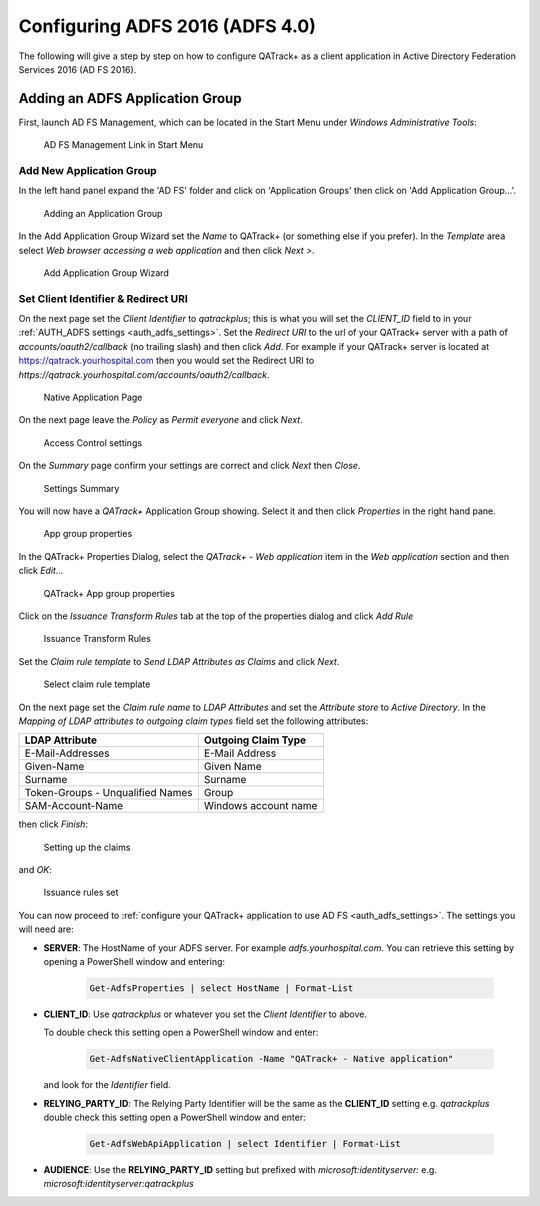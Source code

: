 .. _adfs_server_2016:

Configuring ADFS 2016 (ADFS 4.0)
================================

The following will give a step by step on how to configure QATrack+ as a client
application in Active Directory Federation Services 2016 (AD FS 2016).


Adding an ADFS Application Group
--------------------------------

First, launch AD FS Management, which can be located in the Start Menu under
`Windows Administrative Tools`:

.. figure:: images/adfs_2016/adfs_management_start.png
    :alt: AD FS Management Link in Start Menu

    AD FS Management Link in Start Menu



.. _adfs_2016_add_group:

Add New Application Group
.........................

In the left hand panel expand the 'AD FS' folder and click on 'Application
Groups' then click on 'Add Application Group...'.

.. figure:: images/adfs_2016/app_group_window.png
    :alt: Adding an Application Group

    Adding an Application Group


In the Add Application Group Wizard set the `Name` to QATrack+ (or something
else if you prefer).  In the `Template` area select `Web browser accessing a
web application` and then click `Next >`.

.. figure:: images/adfs_2016/add_app_group_wizard.png
    :alt: Add Application Group Wizard

    Add Application Group Wizard


.. _adfs_2016_client_identifier:

Set Client Identifier & Redirect URI
....................................

On the next page set the `Client Identifier` to `qatrackplus`; this is what you
will set the `CLIENT_ID` field to in your :ref:`AUTH_ADFS settings
<auth_adfs_settings>`. Set the `Redirect URI` to the url of your QATrack+
server with a path of `accounts/oauth2/callback` (no trailing slash) and then
click `Add`. For example if your QATrack+ server is located at
https://qatrack.yourhospital.com then you would set the Redirect URI to
`https://qatrack.yourhospital.com/accounts/oauth2/callback`.


.. figure:: images/adfs_2016/native_application.png
    :alt: Native Application Page

    Native Application Page

On the next page leave the `Policy` as `Permit everyone` and click `Next`.


.. figure:: images/adfs_2016/access_control.png
    :alt: Access Control settings

    Access Control settings


On the `Summary` page confirm your settings are correct and click `Next` then `Close`.

.. figure:: images/adfs_2016/summary.png
    :alt: Settings Summary

    Settings Summary


You will now have a `QATrack+` Application Group showing.  Select it and then
click `Properties` in the right hand pane.


.. figure:: images/adfs_2016/app_group_properties.png
    :alt: App group properties

    App group properties

In the QATrack+ Properties Dialog, select the `QATrack+ - Web application` item
in the `Web application` section and then click `Edit...`

.. figure:: images/adfs_2016/qatrack_properties.png
    :alt: QATrack+ App group properties

    QATrack+ App group properties


Click on the `Issuance Transform Rules` tab at the top of the properties dialog
and click `Add Rule`


.. figure:: images/adfs_2016/add_rule.png
    :alt: Issuance Transform Rules

    Issuance Transform Rules


Set the `Claim rule template` to `Send LDAP Attributes as Claims` and click
`Next`.

    
.. figure:: images/adfs_2016/claim_template.png
    :alt: Select claim rule template

    Select claim rule template


On the next page set the `Claim rule name` to `LDAP Attributes` and set the
`Attribute store` to `Active Directory`.  In the `Mapping of LDAP attributes to
outgoing claim types` field set the following attributes:

+----------------------------------+----------------------+
| LDAP Attribute                   | Outgoing Claim Type  |
+==================================+======================+
| E-Mail-Addresses                 | E-Mail Address       |
+----------------------------------+----------------------+
| Given-Name                       | Given Name           |
+----------------------------------+----------------------+
| Surname                          | Surname              |
+----------------------------------+----------------------+
| Token-Groups - Unqualified Names | Group                |
+----------------------------------+----------------------+
| SAM-Account-Name                 | Windows account name |
+----------------------------------+----------------------+

then click `Finish`:
    
.. figure:: images/adfs_2016/ldap_attributes.png
    :alt: Setting up the claims

    Setting up the claims

and `OK`:

.. figure:: images/adfs_2016/issuance_rules_set.png
    :alt: Issuance rules set

    Issuance rules set


You can now proceed to :ref:`configure your QATrack+ application to use AD FS
<auth_adfs_settings>`.  The settings you will need are:

* **SERVER**: The HostName of your ADFS server.  For example
  `adfs.yourhospital.com`.  You can retrieve this setting by opening a
  PowerShell window and entering: 
  
    .. code:: powershell

        Get-AdfsProperties | select HostName | Format-List

* **CLIENT_ID**: Use `qatrackplus` or whatever you set the `Client Identifier` to above.

  To double check this setting open a PowerShell window and enter:

    .. code:: powershell

        Get-AdfsNativeClientApplication -Name "QATrack+ - Native application"

  and look for the `Identifier` field.

* **RELYING_PARTY_ID**: The Relying Party Identifier will be the same as the
  **CLIENT_ID** setting e.g. `qatrackplus` double check this setting open a
  PowerShell window and enter:

    .. code:: powershell

        Get-AdfsWebApiApplication | select Identifier | Format-List
  
* **AUDIENCE**: Use the **RELYING_PARTY_ID** setting but prefixed with
  `microsoft:identityserver:` e.g.  `microsoft:identityserver:qatrackplus` 
